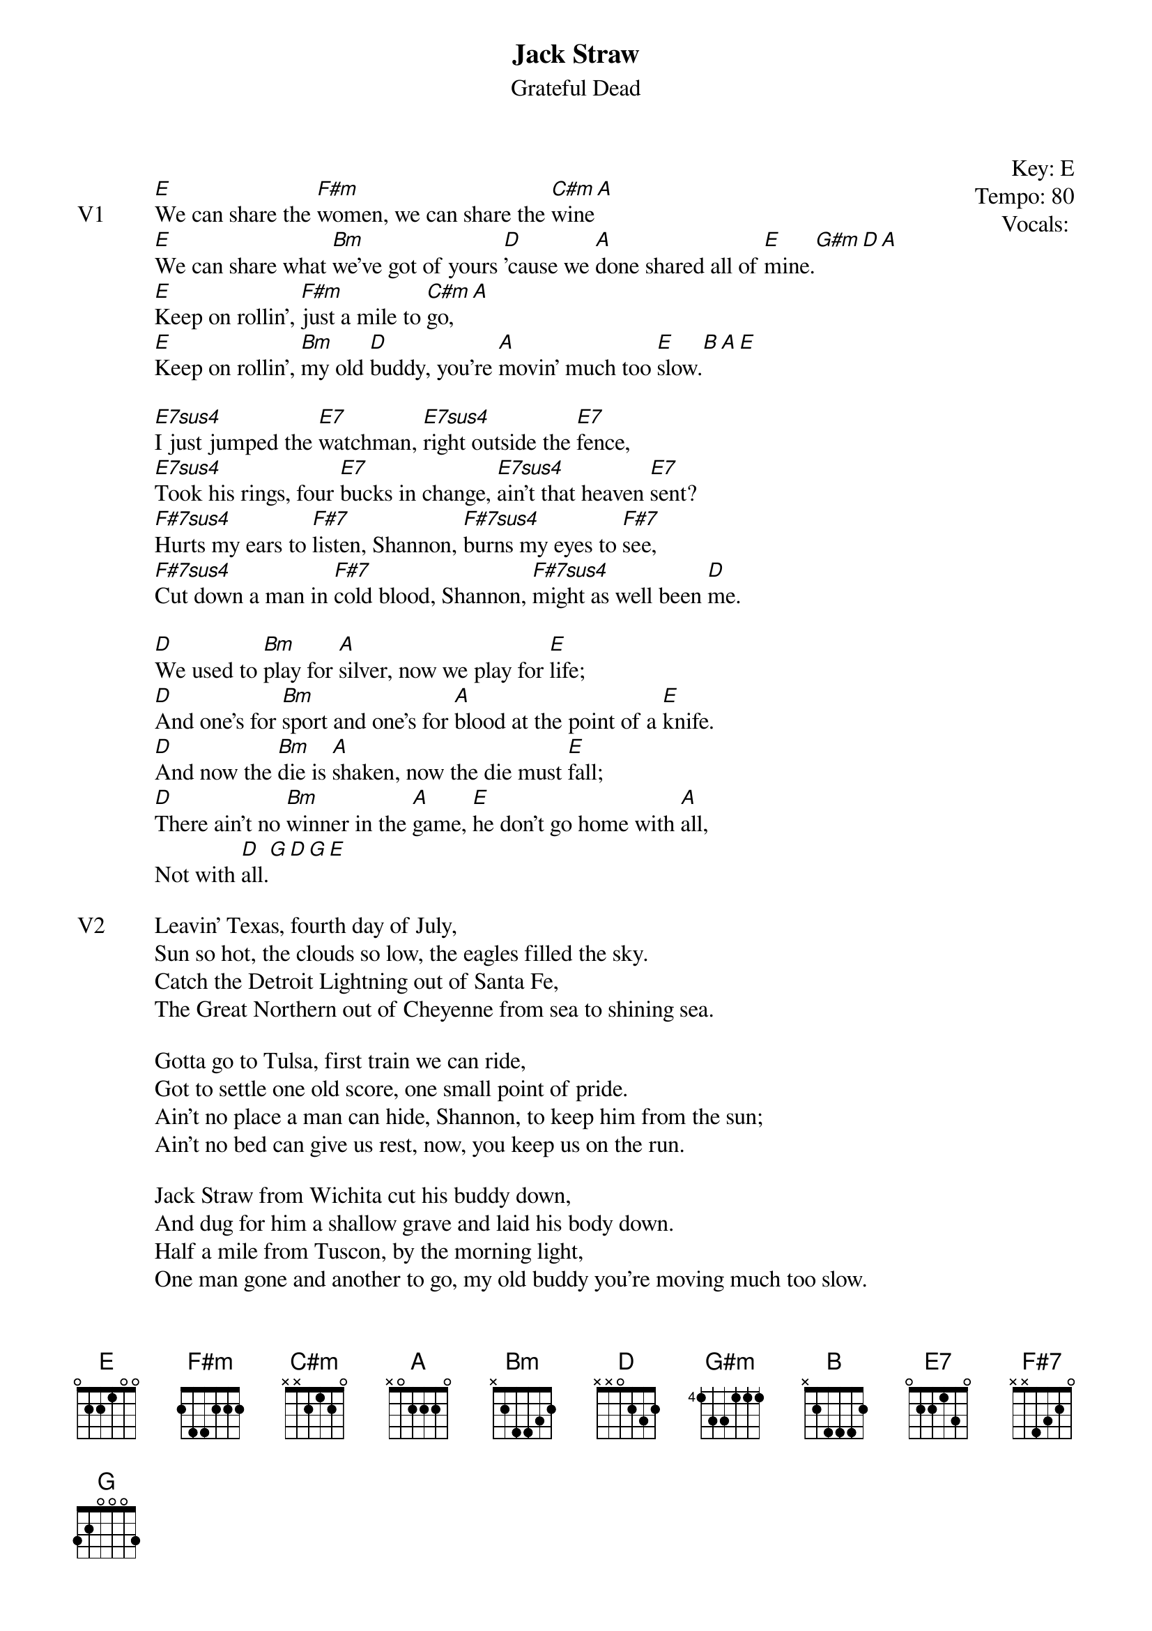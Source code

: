{t:Jack Straw}
{st:Grateful Dead}
{key: E}
{tempo: 80}
{meta: vocals PJ}
{meta: timing 10min}
{define "E7sus4"}
{define "F#7sus4"}

{start_of_textblock label="" flush="right" anchor="line" x="100%"}
Key: %{key}
Tempo: %{tempo}
Vocals: %{vocals}
{end_of_textblock}

{sov: V1}
[E]We can share the [F#m]women, we can share the [C#m]wine[A]
[E]We can share what [Bm]we've got of yours [D]'cause we [A]done shared all of [E]mine.[G#m][D][A]
[E]Keep on rollin', [F#m]just a mile to [C#m]go,[A]
[E]Keep on rollin', [Bm]my old [D]buddy, you're [A]movin' much too [E]slow.[B][A][E]

[E7sus4]I just jumped the [E7]watchman, [E7sus4]right outside the [E7]fence,
[E7sus4]Took his rings, four [E7]bucks in change, [E7sus4]ain't that heaven [E7]sent?
[F#7sus4]Hurts my ears to [F#7]listen, Shannon, [F#7sus4]burns my eyes to [F#7]see,
[F#7sus4]Cut down a man in [F#7]cold blood, Shannon, [F#7sus4]might as well been [D]me.

[D]We used to [Bm]play for [A]silver, now we play for [E]life;
[D]And one's for [Bm]sport and one's for [A]blood at the point of a [E]knife.
[D]And now the [Bm]die is [A]shaken, now the die must [E]fall;
[D]There ain't no [Bm]winner in the [A]game, [E]he don't go home with [A]all,
Not with [D]all.[G][D][G][E]
{eov}

{sov: V2}
Leavin' Texas, fourth day of July,
Sun so hot, the clouds so low, the eagles filled the sky.
Catch the Detroit Lightning out of Santa Fe,
The Great Northern out of Cheyenne from sea to shining sea.

Gotta go to Tulsa, first train we can ride,
Got to settle one old score, one small point of pride.
Ain't no place a man can hide, Shannon, to keep him from the sun;
Ain't no bed can give us rest, now, you keep us on the run.

Jack Straw from Wichita cut his buddy down,
And dug for him a shallow grave and laid his body down.
Half a mile from Tuscon, by the morning light,
One man gone and another to go, my old buddy you're moving much too slow.
{eov}

{sov: Outro}
We can share the women, we can share the wine.
{eov}

{sot: Notes}
5/16/80 (https://www.youtube.com/watch?v=XCsF_C9kFYw)
{eot}

